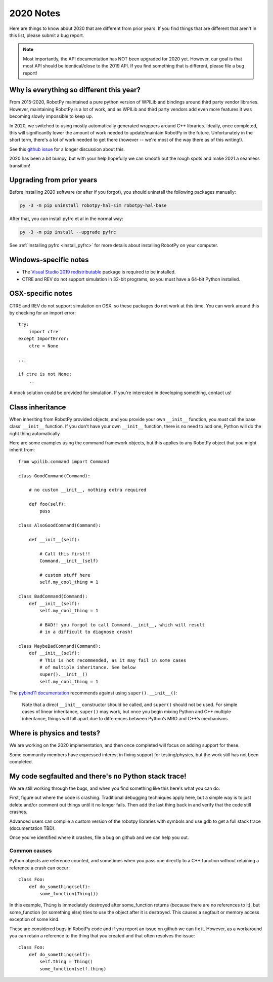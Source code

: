 
.. _2020_notes:

2020 Notes
==========

Here are things to know about 2020 that are different from prior years. If you
find things that are different that aren't in this list, please submit a bug
report.

.. note:: Most importantly, the API documentation has NOT been upgraded for
          2020 yet. However, our goal is that most API should be identical/close
          to the 2019 API. If you find something that is different, please file
          a bug report!

Why is everything so different this year?
-----------------------------------------

From 2015-2020, RobotPy maintained a pure python version of WPILib and bindings
around third party vendor libraries. However, maintaining RobotPy is a lot of
work, and as WPILib and third party vendors add even more features it was
becoming slowly impossible to keep up.

In 2020, we switched to using mostly automatically generated wrappers around
C++ libraries. Ideally, once completed, this will significantly lower the
amount of work needed to update/maintain RobotPy in the future. Unfortunately
in the short term, there's a lot of work needed to get there (however -- we're
most of the way there as of this writing!).

See this `github issue <https://github.com/robotpy/robotpy-wpilib/issues/605>`_ 
for a longer discussion about this.

2020 has been a bit bumpy, but with your help hopefully we can smooth out
the rough spots and make 2021 a seamless transition!

Upgrading from prior years
--------------------------

Before installing 2020 software (or after if you forgot), you should uninstall
the following packages manually:

.. code-block:: sh

    py -3 -m pip uninstall robotpy-hal-sim robotpy-hal-base

After that, you can install pyfrc et al in the normal way:

.. code-block:: sh

    py -3 -m pip install --upgrade pyfrc

See :ref:`Installing pyfrc <install_pyfrc>` for more details about installing
RobotPy on your computer.

Windows-specific notes
----------------------

* The `Visual Studio 2019 redistributable <https://support.microsoft.com/en-us/help/2977003/the-latest-supported-visual-c-downloads>`_
  package is required to be installed.

* CTRE and REV do not support simulation in 32-bit programs, so you must have
  a 64-bit Python installed.

OSX-specific notes
------------------

CTRE and REV do not support simulation on OSX, so these packages do not work 
at this time. You can work around this by checking for an import error::

    try:
        import ctre
    except ImportError:
        ctre = None
    
    ... 

    if ctre is not None:
        .. 

A mock solution could be provided for simulation. If you're interested
in developing something, contact us!

Class inheritance
-----------------

When inheriting from RobotPy provided objects, and you provide your own
``__init__`` function, you *must* call the base class' ``__init__`` 
function. If you don't have your own ``__init__`` function, there is
no need to add one, Python will do the right thing automatically.

Here are some examples using the command framework objects, but this 
applies to any RobotPy object that you might inherit from::

    from wpilib.command import Command

    class GoodCommand(Command):
        
        # no custom __init__, nothing extra required

        def foo(self):
            pass

    class AlsoGoodCommand(Command):

        def __init__(self):

            # Call this first!!
            Command.__init__(self)

            # custom stuff here
            self.my_cool_thing = 1
    
    class BadCommand(Command):
        def __init__(self):
            self.my_cool_thing = 1

            # BAD!! you forgot to call Command.__init__, which will result
            # in a difficult to diagnose crash!
    
    class MaybeBadCommand(Command):
        def __init__(self):
            # This is not recommended, as it may fail in some cases 
            # of multiple inheritance. See below
            super().__init__()
            self.my_cool_thing = 1

The `pybind11 documentation <https://pybind11.readthedocs.io/en/stable/advanced/classes.html#overriding-virtual-functions-in-python>`_
recommends against using ``super().__init__()``:

    Note that a direct ``__init__`` constructor should be called, and ``super()``
    should not be used. For simple cases of linear inheritance, ``super()``
    may work, but once you begin mixing Python and C++ multiple inheritance,
    things will fall apart due to differences between Python’s MRO and C++’s
    mechanisms.

Where is physics and tests?
---------------------------

We are working on the 2020 implementation, and then once completed will
focus on adding support for these.

Some community members have expressed interest in fixing support for
testing/physics, but the work still has not been completed.

My code segfaulted and there's no Python stack trace!
-----------------------------------------------------

We are still working through the bugs, and when you find something like this
here's what you can do:

First, figure out where the code is crashing. Traditional debugging techniques
apply here, but a simple way is to just delete and/or comment out things until
it no longer fails. Then add the last thing back in and verify that the code 
still crashes.

Advanced users can compile a custom version of the robotpy libraries with
symbols and use gdb to get a full stack trace (documentation TBD).

Once you've identified where it crashes, file a bug on github and we can help
you out.

Common causes
~~~~~~~~~~~~~

Python objects are reference counted, and sometimes when you pass one directly
to a C++ function without retaining a reference a crash can occur::

    class Foo:
        def do_something(self):
            some_function(Thing())

In this example, ``Thing`` is immediately destroyed after some_function returns
(because there are no references to it), but some_function (or something else)
tries to use the object after it is destroyed. This causes a segfault or memory
access exception of some kind.

These are considered bugs in RobotPy code and if you report an issue on github
we can fix it. However, as a workaround you can retain a reference to the thing
that you created and that often resolves the issue::

    class Foo:
        def do_something(self):
            self.thing = Thing()
            some_function(self.thing)
